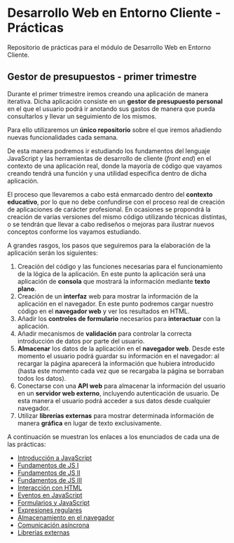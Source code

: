* Desarrollo Web en Entorno Cliente - Prácticas
  Repositorio de prácticas para el módulo de Desarrollo Web en Entorno Cliente.

** Gestor de presupuestos - primer trimestre
   Durante el primer trimestre iremos creando una aplicación de manera iterativa. Dicha aplicación consiste en un *gestor de presupuesto personal* en el que el usuario podrá ir anotando sus gastos de manera que pueda consultarlos y llevar un seguimiento de los mismos.

   Para ello utilizaremos un *único repositorio* sobre el que iremos añadiendo nuevas funcionalidades cada semana.

   De esta manera podremos ir estudiando los fundamentos del lenguaje JavaScript y las herramientas de desarrollo de cliente (/front end/) en el contexto de una aplicación real, donde la mayoría de código que vayamos creando tendrá una función y una utilidad específica dentro de dicha aplicación.

   El proceso que llevaremos a cabo está enmarcado dentro del *contexto educativo*, por lo que no debe confundirse con el proceso real de creación de aplicaciones de carácter profesional. En ocasiones se propondrá la creación de varias versiones del mismo código utilizando técnicas distintas, o se tendrán que llevar a cabo rediseños o mejoras para ilustrar nuevos conceptos conforme los vayamos estudiando.

   A grandes rasgos, los pasos que seguiremos para la elaboración de la aplicación serán los siguientes:
   
   1. Creación del código y las funciones necesarias para el funcionamiento de la lógica de la aplicación. En este punto la aplicación será una aplicación de *consola* que mostrará la información mediante *texto plano*.
   2. Creación de un *interfaz* web para mostrar la información de la aplicación en el navegador. En este punto podremos cargar nuestro código en el *navegador web* y ver los resultados en HTML.
   3. Añadir los *controles de formulario* necesarios para *interactuar* con la aplicación.
   4. Añadir mecanismos de *validación* para controlar la correcta introducción de datos por parte del usuario.
   5. *Almacenar* los datos de la aplicación en el *navegador web*. Desde este momento el usuario podrá guardar su información en el navegador: al recargar la página aparecerá la información que hubiera introducido (hasta este momento cada vez que se recargaba la página se borraban todos los datos).
   6. Conectarse con una *API web* para almacenar la información del usuario en un *servidor web externo*, incluyendo autenticación de usuario. De esta manera el usuario podrá acceder a sus datos desde cualquier navegador.
   7. Utilizar *librerías externas* para mostrar determinada información de manera *gráfica* en lugar de texto exclusivamente.
   

   A continuación se muestran los enlaces a los enunciados de cada una de las prácticas:
   
  - [[./enunciados/introduccion_js.org][Introducción a JavaScript]]
  - [[./enunciados/fundamentos_js_I.org][Fundamentos de JS I]]
  - [[./enunciados/fundamentos_js_II.org][Fundamentos de JS II]]
  - [[./enunciados/fundamentos_js_III.org][Fundamentos de JS III]]
  - [[./enunciados/interaccionHTML.org][Interacción con HTML]]
  - [[./enunciados/eventos.org][Eventos en JavaScript]]
  - [[./enunciados/formularios.org][Formularios y JavaScript]]
  - [[./enunciados/regexp.org][Expresiones regulares]]
  - [[./enunciados/almacenamiento.org][Almacenamiento en el navegador]]
  - [[./enunciados/async.org][Comunicación asíncrona]]
  - [[./enunciados/librerias_externas.org][Librerías externas]]